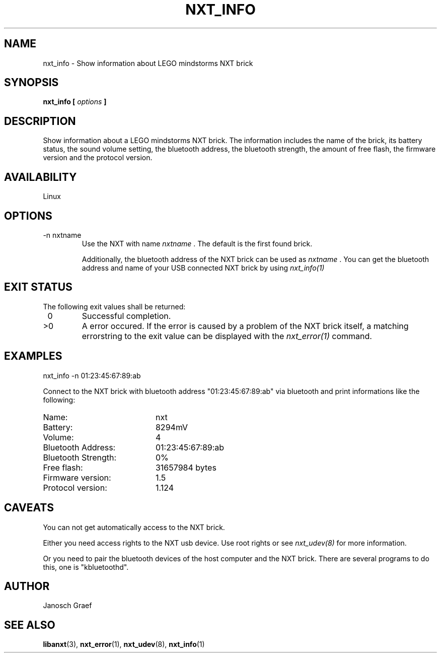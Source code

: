 .\" This manpage is free software; the Free Software Foundation
.\" gives unlimited permission to copy, distribute and modify it.
.\" 
.\"
.\" Process this file with
.\" groff -man -Tascii nxt_info.1
.\"
.TH NXT_INFO 1 "JUNE 2008" Linux "User Manuals"
.SH NAME
nxt_info \- Show information about LEGO mindstorms NXT brick
.SH SYNOPSIS
.B nxt_info [
.I options
.B ]
.SH DESCRIPTION
Show information about a LEGO mindstorms NXT brick.
The information includes the name of the brick, its battery status, the
sound volume setting, the bluetooth address, the bluetooth strength,
the amount of free flash, the firmware version and the protocol version.
.SH AVAILABILITY 
Linux
.SH OPTIONS
.IP "-n nxtname"
Use the NXT with name 
.I "nxtname" 
\&. The default is the first found brick. 
.sp
Additionally, the bluetooth address of the NXT brick can be used as
.I nxtname
\&. You can get the bluetooth address and name of your USB connected
NXT brick by using
.I nxt_info(1)
.SH EXIT STATUS
.LP
The following exit values shall be returned:
.TP 7
\ 0
Successful completion.
.TP 7
>0
A error occured. If the error is caused by a problem of the NXT brick itself, 
a matching errorstring to the exit value can be displayed with the 
.I nxt_error(1) 
command.
.sp
.SH EXAMPLES
nxt_info -n 01:23:45:67:89:ab
.LP
Connect to the NXT brick with bluetooth address "01:23:45:67:89:ab" via 
bluetooth and print informations like the following:
.br
.TP 20
Name:               
nxt
.TP 20
Battery:
8294mV
.TP 20
Volume:
4
.TP 20
Bluetooth Address:  
01:23:45:67:89:ab
.TP 20
Bluetooth Strength: 
0%
.TP 20
Free flash:         
31657984 bytes
.TP 20
Firmware version:  
1.5
.TP 20
Protocol version:  
1.124

.SH CAVEATS
You can not get automatically access to the NXT brick.

Either you need access rights to the NXT usb device. Use root rights or see  
.I nxt_udev(8) 
for more information.

Or you need to pair the bluetooth devices of the host computer and the 
NXT brick. There are several programs to do this, one is 
"kbluetoothd".
.SH AUTHOR
Janosch Graef
.\" man page author: J. "MUFTI" Scheurich (IITS Universitaet Stuttgart)
.SH "SEE ALSO"
.BR libanxt (3), 
.BR nxt_error (1),
.BR nxt_udev (8),
.BR nxt_info (1)
